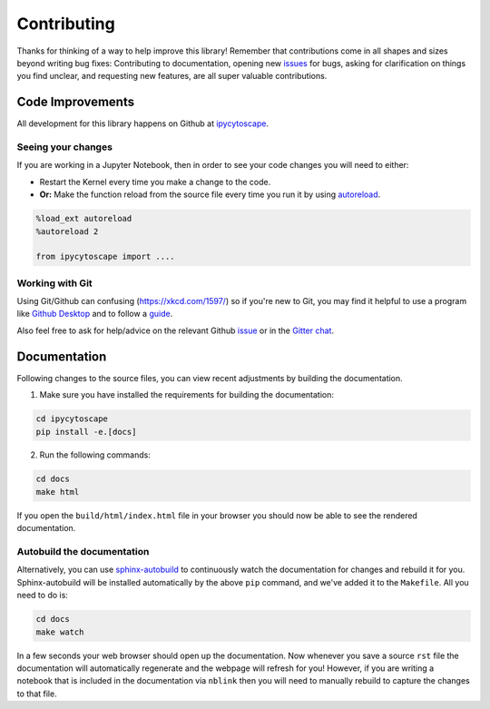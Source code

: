 ============
Contributing
============

Thanks for thinking of a way to help improve this library! Remember that contributions come in all
shapes and sizes beyond writing bug fixes: Contributing to documentation, opening new `issues <https://github.com/cytoscape/ipycytoscape/issues>`_ for bugs, asking for clarification 
on things you find unclear, and requesting new features, are all super valuable contributions. 

Code Improvements
-----------------

All development for this library happens on Github at `ipycytoscape <https://github.com/cytoscape/ipycytoscape>`_.

Seeing your changes
^^^^^^^^^^^^^^^^^^^

If you are working in a Jupyter Notebook, then in order to see your code changes you will need to either:

* Restart the Kernel every time you make a change to the code.
* **Or:** Make the function reload from the source file every time you run it by using `autoreload <https://ipython.readthedocs.io/en/stable/config/extensions/autoreload.html>`_.

.. code-block:: python

    %load_ext autoreload
    %autoreload 2

    from ipycytoscape import ....

Working with Git
^^^^^^^^^^^^^^^^

Using Git/Github can confusing (https://xkcd.com/1597/) so if you're new to Git, you may find
it helpful to use a program like `Github Desktop <desktop.github.com>`_ and to follow
a `guide <https://github.com/firstcontributions/first-contributions#first-contributions>`_. 

Also feel free to ask for help/advice on the relevant Github `issue <https://github.com/cytoscape/ipycytoscape/issues>`_
or in the `Gitter chat <https://gitter.im/QuantStack/Lobby>`_.

Documentation
-------------

Following changes to the source files, you can view recent adjustments by building the documentation.

1. Make sure you have installed the requirements for building the documentation:

.. code-block:: bash

    cd ipycytoscape
    pip install -e.[docs]

2. Run the following commands:

.. code-block:: bash

    cd docs
    make html

If you open the ``build/html/index.html`` file in your browser you should now be able to see the rendered documentation.

Autobuild the documentation
^^^^^^^^^^^^^^^^^^^^^^^^^^^

Alternatively, you can use `sphinx-autobuild <https://github.com/GaretJax/sphinx-autobuild>`_ to continuously watch the documentation for changes and rebuild it for you.
Sphinx-autobuild will be installed automatically by the above ``pip`` command, and we've added it to the ``Makefile``. All you need to do is:

.. code-block:: bash

    cd docs
    make watch

In a few seconds your web browser should open up the documentation. Now whenever you save a source ``rst`` file
the documentation will automatically regenerate and the webpage will refresh for you! However, if you are writing a notebook
that is included in the documentation via ``nblink`` then you will need to manually rebuild to capture the changes to that file.
